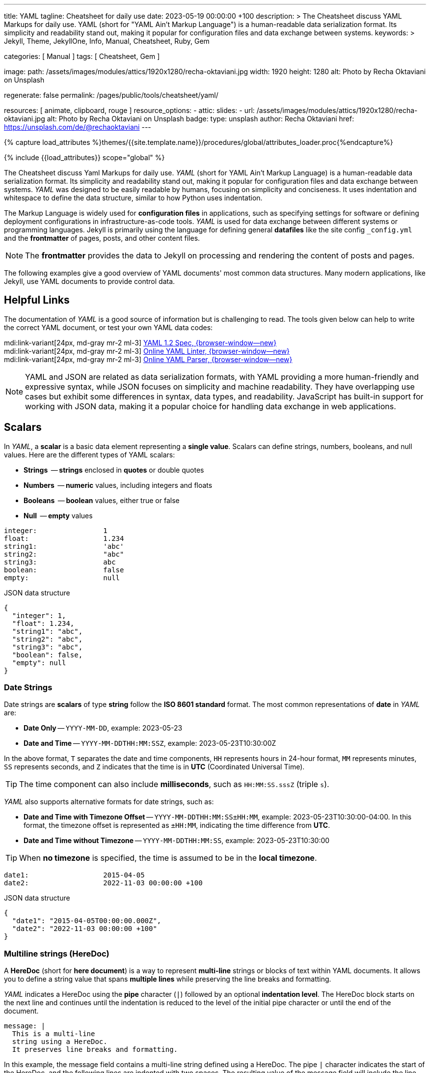 ---
title:                                  YAML
tagline:                                Cheatsheet for daily use
date:                                   2023-05-19 00:00:00 +100
description: >
                                        The Cheatsheet discuss YAML Markups for daily use.
                                        YAML (short for "YAML Ain't Markup Language") is a human-readable data
                                        serialization format. Its simplicity and readability stand out, making it
                                        popular for configuration files and data exchange between systems.
keywords: >
                                        Jekyll, Theme, JekyllOne, Info, Manual, Cheatsheet, Ruby, Gem

categories:                             [ Manual ]
tags:                                   [ Cheatsheet, Gem ]

image:
  path:                                 /assets/images/modules/attics/1920x1280/recha-oktaviani.jpg
  width:                                1920
  height:                               1280
  alt:                                  Photo by Recha Oktaviani on Unsplash

regenerate:                             false
permalink:                              /pages/public/tools/cheatsheet/yaml/

resources:                              [ animate, clipboard, rouge ]
resource_options:
  - attic:
      slides:
        - url:                          /assets/images/modules/attics/1920x1280/recha-oktaviani.jpg
          alt:                          Photo by Recha Oktaviani on Unsplash
          badge:
            type:                       unsplash
            author:                     Recha Oktaviani
            href:                       https://unsplash.com/de/@rechaoktaviani
---

// Page Initializer
// =============================================================================
// Enable the Liquid Preprocessor
:page-liquid:

// Set (local) page attributes here
// -----------------------------------------------------------------------------
// :page--attr:                         <attr-value>
:yaml-multiline:                        https://yaml-multiline.info/


//  Load Liquid procedures
// -----------------------------------------------------------------------------
{% capture load_attributes %}themes/{{site.template.name}}/procedures/global/attributes_loader.proc{%endcapture%}

// Load page attributes
// -----------------------------------------------------------------------------
{% include {{load_attributes}} scope="global" %}


// Page content
// ~~~~~~~~~~~~~~~~~~~~~~~~~~~~~~~~~~~~~~~~~~~~~~~~~~~~~~~~~~~~~~~~~~~~~~~~~~~~~

// Include sub-documents (if any)
// -----------------------------------------------------------------------------
[role="dropcap"]
The Cheatsheet discuss Yaml Markups for daily use.
_YAML_ (short for YAML Ain't Markup Language) is a human-readable data
serialization format. Its simplicity and readability stand out, making it
popular for configuration files and data exchange between systems.
_YAML_ was designed to be easily readable by humans, focusing on simplicity
and conciseness. It uses indentation and whitespace to define the data
structure, similar to how Python uses indentation.

The Markup Language is widely used for *configuration files* in applications,
such as specifying settings for software or defining deployment configurations
in infrastructure-as-code tools. _YAML_ is used for data exchange
between different systems or programming languages. Jekyll is primarily
using the language for defining general *datafiles* like the site config
`_config.yml` and the *frontmatter* of pages, posts, and other content files.

NOTE: The *frontmatter* provides the data to Jekyll on processing and
rendering the content of posts and pages.

[role="mb-5"]
The following examples give a good overview of YAML documents' most common
data structures. Many modern applications, like Jekyll, use YAML documents
to provide control data.

// Include sub-documents (if any)
// -----------------------------------------------------------------------------
[role="mt-5"]
== Helpful Links

The documentation of _YAML_ is a good source of information but is challenging
to read. The tools given below can help to write the correct YAML document,
or test your own YAML data codes:

mdi:link-variant[24px, md-gray mr-2 ml-3]
http://www.yaml.org/spec/1.2/spec.html[YAML 1.2 Spec, {browser-window--new}] +
mdi:link-variant[24px, md-gray mr-2 ml-3]
http://www.yamllint.com/[Online YAML Linter, {browser-window--new}] +
mdi:link-variant[24px, md-gray mr-2 ml-3]
https://yaml-online-parser.appspot.com/[Online YAML Parser, {browser-window--new}]

NOTE: YAML and JSON are related as data serialization formats, with YAML
providing a more human-friendly and expressive syntax, while JSON focuses
on simplicity and machine readability. They have overlapping use cases but
exhibit some differences in syntax, data types, and readability. JavaScript
has built-in support for working with JSON data, making it a popular choice
for handling data exchange in web applications.

[role="mt-5"]
== Scalars

In _YAML_, a *scalar* is a basic data element representing a *single value*.
Scalars can define strings, numbers, booleans, and null values. Here are
the different types of YAML scalars:

* *Strings*   -- *strings* enclosed in *quotes* or double quotes
* *Numbers*   -- *numeric* values, including integers and floats
* *Booleans*  -- *boolean* values, either true or false
* *Null*      -- *empty* values

[source, yaml]
----
integer:                1
float:                  1.234
string1:                'abc'
string2:                "abc"
string3:                abc
boolean:                false
empty:                  null
----

.JSON data structure
[source, json, role="noclip"]
----
{
  "integer": 1,
  "float": 1.234,
  "string1": "abc",
  "string2": "abc",
  "string3": "abc",
  "boolean": false,
  "empty": null
}
----

=== Date Strings

Date strings are *scalars* of type *string* follow the *ISO 8601 standard*
format. The most common representations of *date* in _YAML_ are:

* *Date Only* -- `YYYY-MM-DD`, example: 2023-05-23
* *Date and Time* -- `YYYY-MM-DDTHH:MM:SSZ`, example: 2023-05-23T10:30:00Z

In the above format, `T` separates the date and time components,
`HH` represents hours in 24-hour format, `MM` represents minutes,
`SS` represents seconds, and `Z` indicates that the time is in
*UTC* (Coordinated Universal Time).

TIP: The time component can also include *milliseconds*, such as
`HH:MM:SS.sssZ` (triple `s`).

_YAML_ also supports alternative formats for date strings, such as:

* *Date and Time with Timezone Offset* -- `YYYY-MM-DDTHH:MM:SS±HH:MM`,
  example: 2023-05-23T10:30:00-04:00. In this format, the timezone
  offset is represented as `±HH:MM`, indicating the time difference
  from *UTC*.
* *Date and Time without Timezone* -- `YYYY-MM-DDTHH:MM:SS`,
  example: 2023-05-23T10:30:00

TIP: When *no timezone* is specified, the time is assumed to be in the
*local timezone*.

[source, yaml]
----
date1:                  2015-04-05
date2:                  2022-11-03 00:00:00 +100
----

.JSON data structure
[source, json, role="noclip"]
----
{
  "date1": "2015-04-05T00:00:00.000Z",
  "date2": "2022-11-03 00:00:00 +100"
}
----

=== Multiline strings (HereDoc)

A *HereDoc* (short for *here document*) is a way to represent *multi-line*
strings or blocks of text within YAML documents. It allows you to define
a string value that spans *multiple lines* while preserving the line breaks
and formatting.

_YAML_ indicates a HereDoc using the *pipe* character (`|`) followed by an
optional *indentation level*. The HereDoc block starts on the next line
and continues until the indentation is reduced to the level of the initial
pipe character or until the end of the document.

[source, yaml]
----
message: |
  This is a multi-line
  string using a HereDoc.
  It preserves line breaks and formatting.
----

In this example, the message field contains a multi-line string defined
using a HereDoc. The pipe `|` character indicates the start of the HereDoc,
and the following lines are indented with two spaces. The resulting value
of the message field will include the line breaks and indentation specified
within the HereDoc block.

[source, json, role="noclip"]
----
{
  "message": "This is a multi-line\nstring using a HereDoc.\nIt preserves line breaks and formatting.\n"
}
----

You can also control the handling of leading and trailing white space within
a HereDoc by using *additional symbols*:

* `|+` symbol preserves the line breaks and removes trailing
  white space. It *trims* any spaces or tabs at the *end* of each line.
* `|-` symbol preserves the line breaks and removes any leading
  white space. It *trims* any spaces or tabs at the *beginning* of each line.

Here's an example using the different HereDoc *symbols*:

[source, yaml]
----
message1: |-
  This is a HereDoc with leading and trailing spaces.
      This line has leading spaces.
  This line has trailing spaces.
message2: |+
  This is a HereDoc with trailing spaces trimmed.
  This line has trailing spaces.
  This line has leading spaces.
----

.JSON data structure
[source, json, role="noclip"]
----
{
  "message1": "This is a HereDoc with leading and trailing spaces.\n    This line has leading spaces.\nThis line has trailing spaces.    ",
  "message2": "This is a HereDoc with trailing spaces trimmed.\nThis line has trailing spaces.    \nThis line has leading spaces.    \n",
}
----

In this example:

* *message1* uses `|-` to trim *leading* spaces
* *message2* uses `|+` to trim *trailing* spaces

TIP: Using HereDocs, you can include long, formatted text blocks in your YAML
documents without requiring *manual* line concatenation or escaping characters.
There is a good online previewer for the different heredoc modes at
link:{yaml-multiline}[YAML Multiline, {browser-window--new}].

[role="mt-5"]
== Sequences (Arrays)

A sequence is a way to represent a *collection* of items. It allows you
to define an *ordered list* of values, similar to an *array* or a list
in other programming languages. Sequences in _YAML_ are denoted by a *dash*
followed by a *space* (` `), and each item in the sequence is placed on a
*new line* and *indented*.

=== Simple sequence

In this example, the sequence is represented by the key *fruits* followed
by a colon (`:`). The items in the sequence *apple*, *banana*, and *orange*
are indented under the key *fruits* using the dash (`- `) notation.

[source, yaml]
----
fruits:
  - apple
  - banana
  - orange
----

or written like so:

[source, yaml]
----
fruits:                 [ apple, banana, orange ]
----

.JSON data structure
[source, json, role="noclip"]
----
{
  "fruits": [
    "apple",
    "banana",
    "orange"
  ]
}
----

=== Sequence of sequences

In _YAML_, a sequence of sequences (Array of arrays) refers to a structure
where a sequence contains other sequences as its elements. Each item in the
outer sequence is itself a sequence. It allows you to create a nested
collection within an collection.

Here's an example of a YAML sequence of sequences:

[source, yaml]
----
list_of_lists:
  - fruits:             [ apple, banana, orange ]
  - colors:             [ red, blue, green ]
----

.JSON data structure
[source, json, role="noclip"]
----
{
  "list_of_lists": [
    {
      "fruits": [
        "apple",
        "banana",
        "orange"
      ]
    },
    {
      "colors": [
        "red",
        "blue",
        "green"
      ]
    }
  ]
}
----

You can nest sequences of sequences to represent more complex structures
or hierarchical data. Nesting sequences allow you to organize and represent
data in a structured manner within YAML documents.

[role="mt-5"]
== Hash (Dictionary)

A hash is a data structure used to represent *key-value pairs*. It is also
known as a mapping or *dictionary* in other programming languages.
Hashes in YAML are denoted using indentation and a colon to separate
the *key* and *value*.

=== Simple hash

[source, yaml]
----
name:                   John Doe
age:                    30
email:                  johndoe@example.com
----

The hash represents a collection of related *key-value pairs*. In the example,
*name*, *age*, and *email* are `keys`, and *John Doe+, *30*,
and *johndoe@example.com* are their corresponding `values`.

.JSON data structure
[source, json, role="noclip"]
----
{
  "name": "John Doe",
  "age": 30,
  "email": "johndoe@example.com"
}
----

=== Named hash

[source, yaml]
----
person:
  name:                 John Doe
  age:                  30
  email:                johndoe@example.com
----

.JSON data structure
[source, json, role="noclip"]
----
{
  "person": {
    "name": "John Doe",
    "age": 30,
    "email": "johndoe@example.com"
  }
}
----

=== Nested hash

Hashes can also be *nested* within other hashes (Hash of Hashes), allowing
for more *complex* data structures. Here's an example of a nested hash
in _YAML_.

[source, yaml]
----
nested_hash:
  hash1:
    subsubkey1:         5
    subsubkey2:         6
  hash2:
    somethingelse:      Important!
----

.JSON data structure
[source, json, role="noclip"]
----
{
  "nested_hash": {
    "hash1": {
      "subsubkey1": 5,
      "subsubkey2": 6
    },
    "hash2": {
      "somethingelse": "Important!"
    }
  }
}
----

[NOTE]
====
Hashes with *JSON* syntax (mixing is possible)

[source, yaml]
----
 my_hash:               { nr1: 5, nr2: 6 }
----

.JSON data structure
[source, json, role="noclip"]
----
{
  "my_hash": {
    "nr1": 5,
    "nr2": 6
  }
}
----
====

[role="mt-5"]
== Content References (Aliases)

In _YAML_, content references are a feature that allows you to reference
and *reuse* data from one part of a YAML document in another part. They
are indicated by an ampersand (`&`) followed by an identifier, and then
the *same* identifier preceded by an asterisk (`*`) where the referenced
content is to be used.

TIP: Content references in _YAML_ provide a way to avoid *duplicating data*
and promote reusability. They are particularly useful when you have complex
data structures and want to refer to them multiple times within the *same*
document.

[source, yaml]
----
default_settings:       &default_settings
  install:
    dir:                /usr/local
    owner:              root
  config:
    enabled:            false
  run:
    enabled:          	true
my_app_settings:
  <<:                   *default_settings
  install:
    owner:              my_user
    group:              my_group
----

.JSON data structure
[source, json, role="noclip"]
----
{
  "default_settings": {
    "install": {
      "dir": "/usr/local",
      "owner": "root"
    },
    "config": {
      "enabled": false
    },
    "run": {
      "enabled": true
    }
  },
  "my_app_settings": {
    "install": {
      "owner": "my_user",
      "group": "my_group"
    },
    "config": {
      "enabled": false
    },
    "run": {
      "enabled": true
    }
  }
}
----
